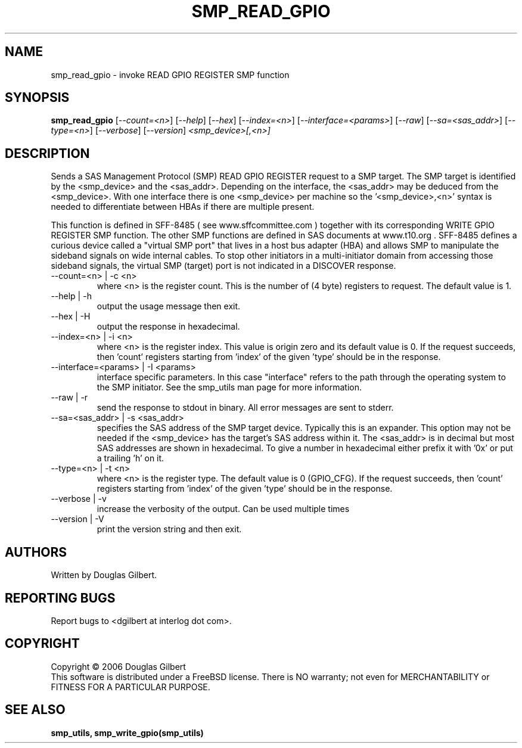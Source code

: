 .TH SMP_READ_GPIO "8" "August 2006" "smp_utils-0.91" SMP_UTILS
.SH NAME
smp_read_gpio \- invoke READ GPIO REGISTER SMP function
.SH SYNOPSIS
.B smp_read_gpio
[\fI--count=<n>\fR] [\fI--help\fR] [\fI--hex\fR] [\fI--index=<n>\fR]
[\fI--interface=<params>\fR] [\fI--raw\fR] [\fI--sa=<sas_addr>\fR]
[\fI--type=<n>\fR] [\fI--verbose\fR] [\fI--version\fR]
\fI<smp_device>[,<n>]\fR
.SH DESCRIPTION
.\" Add any additional description here
.PP
Sends a SAS Management Protocol (SMP) READ GPIO REGISTER request
to a SMP target. The SMP target is identified by the <smp_device>
and the <sas_addr>. Depending on the interface, the <sas_addr>
may be deduced from the <smp_device>. With one interface there is
one <smp_device> per machine so the '<smp_device>,<n>' syntax is
needed to differentiate between HBAs if there are multiple present.
.PP
This function is defined in SFF-8485 ( see www.sffcommittee.com )
together with its corresponding WRITE GPIO REGISTER SMP function.
The other SMP functions are defined in SAS documents at www.t10.org .
SFF-8485 defines a curious device called a "virtual SMP port"
that lives in a host bus adapter (HBA) and allows SMP to manipulate
the sideband signals on wide internal cables. To stop other initiators
in a multi-initiator domain from accessing those sideband signals,
the virtual SMP (target) port is not indicated in a DISCOVER response.
.TP
--count=<n> | -c <n>
where <n> is the register count. This is the number of (4 byte)
registers to request. The default value is 1.
.TP
--help | -h
output the usage message then exit.
.TP
--hex | -H
output the response in hexadecimal.
.TP
--index=<n> | -i <n>
where <n> is the register index. This value is origin zero and its
default value is 0. If the request succeeds, then 'count' registers
starting from 'index' of the given 'type' should be in the response.
.TP
--interface=<params> | -I <params>
interface specific parameters. In this case "interface" refers to the
path through the operating system to the SMP initiator. See the smp_utils
man page for more information.
.TP
--raw | -r
send the response to stdout in binary. All error messages are sent to stderr.
.TP
--sa=<sas_addr> | -s <sas_addr>
specifies the SAS address of the SMP target device. Typically this is an
expander. This option may not be needed if the <smp_device> has the target's
SAS address within it. The <sas_addr> is in decimal but most SAS addresses
are shown in hexadecimal. To give a number in hexadecimal either prefix
it with '0x' or put a trailing 'h' on it.
.TP
--type=<n> | -t <n>
where <n> is the register type. The default value is 0 (GPIO_CFG).
If the request succeeds, then 'count' registers starting from 'index'
of the given 'type' should be in the response.
.TP
--verbose | -v
increase the verbosity of the output. Can be used multiple times
.TP
--version | -V
print the version string and then exit.
.SH AUTHORS
Written by Douglas Gilbert.
.SH "REPORTING BUGS"
Report bugs to <dgilbert at interlog dot com>.
.SH COPYRIGHT
Copyright \(co 2006 Douglas Gilbert
.br
This software is distributed under a FreeBSD license. There is NO
warranty; not even for MERCHANTABILITY or FITNESS FOR A PARTICULAR PURPOSE.
.SH "SEE ALSO"
.B smp_utils, smp_write_gpio(smp_utils)
